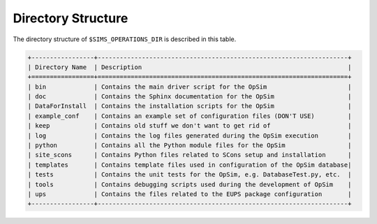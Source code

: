 .. _directory:

*******************
Directory Structure
*******************

The directory structure of ``$SIMS_OPERATIONS_DIR`` is described in this table.

.. code::

	+-----------------+--------------------------------------------------------------------+
	| Directory Name  | Description                                                        |
	+=================+====================================================================+
	| bin             | Contains the main driver script for the OpSim                      |
	| doc             | Contains the Sphinx documentation for the OpSim                    |
	| DataForInstall  | Contains the installation scripts for the OpSim                    |
	| example_conf    | Contains an example set of configuration files (DON'T USE)         |
	| keep            | Contains old stuff we don't want to get rid of                     |
	| log             | Contains the log files generated during the OpSim execution        |
	| python          | Contains all the Python module files for the OpSim                 |
	| site_scons      | Contains Python files related to SCons setup and installation      |
	| templates       | Contains template files used in configuration of the OpSim database|
	| tests           | Contains the unit tests for the OpSim, e.g. DatabaseTest.py, etc.  |
	| tools           | Contains debugging scripts used during the development of OpSim    |
	| ups             | Contains the files related to the EUPS package configuration       |
	+-----------------+--------------------------------------------------------------------+
